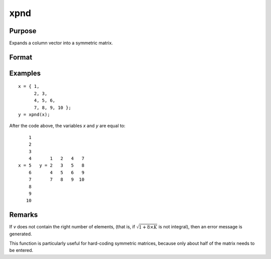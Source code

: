 
xpnd
==============================================

Purpose
----------------
Expands a column vector into a symmetric matrix.

Format
----------------
.. function:: x = xpnd(v)

    :param v: data to be expanded into a symmetric matrix.
    :type v: Kx1 vector

    :return x: the results of taking *v* and
        filling in a symmetric matrix with its elements.

        .. math::

            M = \frac{\sqrt{1 + 8 \times K} - 1}{2}


    :rtype x: MxM matrix

Examples
----------------

::

    x = { 1,
          2, 3,
          4, 5, 6,
          7, 8, 9, 10 };
    y = xpnd(x);

After the code above, the variables *x* and *y* are equal to:

::

        1
        2
        3
        4       1   2   4   7
    x = 5   y = 2   3   5   8
        6       4   5   6   9
        7       7   8   9  10
        8
        9
       10

Remarks
-------

If *v* does not contain the right number of elements, (that is, if :math:`\sqrt{1 + 8 \times K}` is not 
integral), then an error message is generated.

This function is particularly useful for hard-coding symmetric matrices,
because only about half of the matrix needs to be entered.


.. seealso:: Functions :func:`vech`

